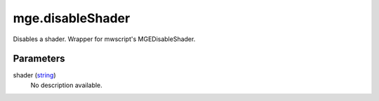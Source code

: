 mge.disableShader
====================================================================================================

Disables a shader. Wrapper for mwscript's MGEDisableShader.

Parameters
----------------------------------------------------------------------------------------------------

shader (`string`_)
    No description available.

.. _`string`: ../../../lua/type/string.html
